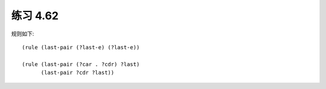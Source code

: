 练习 4.62
============

规则如下::

  (rule (last-pair (?last-e) (?last-e))

  (rule (last-pair (?car . ?cdr) ?last)
        (last-pair ?cdr ?last))
        


  
        